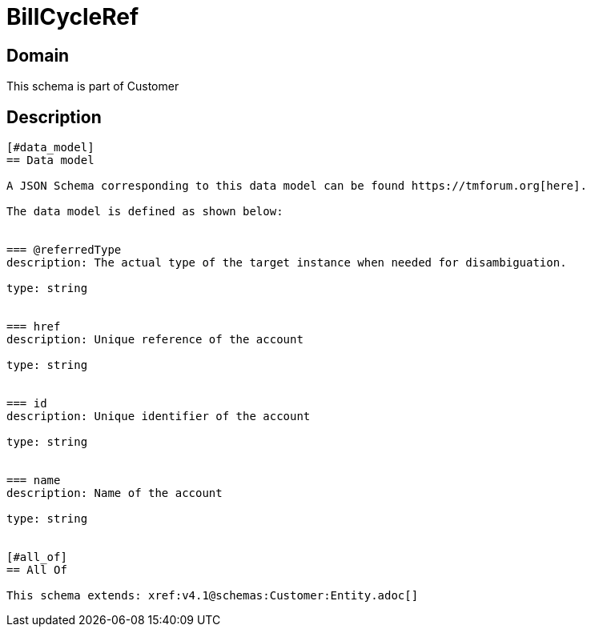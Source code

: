 = BillCycleRef

[#domain]
== Domain

This schema is part of Customer

[#description]
== Description

....


[#data_model]
== Data model

A JSON Schema corresponding to this data model can be found https://tmforum.org[here].

The data model is defined as shown below:


=== @referredType
description: The actual type of the target instance when needed for disambiguation.

type: string


=== href
description: Unique reference of the account

type: string


=== id
description: Unique identifier of the account

type: string


=== name
description: Name of the account

type: string


[#all_of]
== All Of

This schema extends: xref:v4.1@schemas:Customer:Entity.adoc[]
